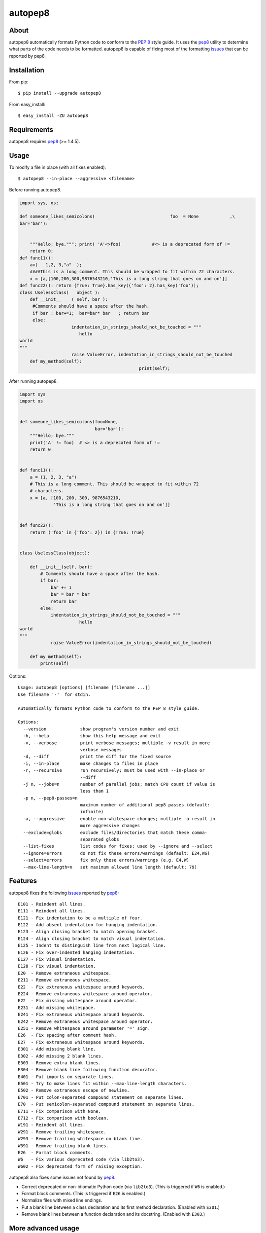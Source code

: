 ========
autopep8
========

.. image:: https://travis-ci.org/hhatto/autopep8.png?branch=master
   :target: https://travis-ci.org/hhatto/autopep8
   :alt: Build status

.. image:: https://coveralls.io/repos/hhatto/autopep8/badge.png?branch=master
   :target: https://coveralls.io/r/hhatto/autopep8
   :alt: Test coverage status


About
=====

autopep8 automatically formats Python code to conform to the `PEP 8`_ style
guide. It uses the pep8_ utility to determine what parts of the code needs to
be formatted. autopep8 is capable of fixing most of the formatting issues_ that
can be reported by pep8.

.. _PEP 8: http://www.python.org/dev/peps/pep-0008
.. _issues: https://pep8.readthedocs.org/en/latest/intro.html#error-codes


Installation
============

From pip::

    $ pip install --upgrade autopep8

From easy_install::

    $ easy_install -ZU autopep8


Requirements
============

autopep8 requires pep8_ (>= 1.4.5).

.. _pep8: https://github.com/jcrocholl/pep8


Usage
=====

To modify a file in place (with all fixes enabled)::

    $ autopep8 --in-place --aggressive <filename>

Before running autopep8.

.. code-block:: python

    import sys, os;

    def someone_likes_semicolons(                             foo  = None            ,\
    bar='bar'):


        """Hello; bye."""; print( 'A'<>foo)            #<> is a deprecated form of !=
        return 0;
    def func11():
        a=(   1,2, 3,"a"  );
        ####This is a long comment. This should be wrapped to fit within 72 characters.
        x = [a,[100,200,300,9876543210,'This is a long string that goes on and on']]
    def func22(): return {True: True}.has_key({'foo': 2}.has_key('foo'));
    class UselessClass(   object ):
        def __init__    ( self, bar ):
         #Comments should have a space after the hash.
         if bar : bar+=1;  bar=bar* bar   ; return bar
         else:
                        indentation_in_strings_should_not_be_touched = """
    		           hello
    world
    """
                        raise ValueError, indentation_in_strings_should_not_be_touched
        def my_method(self):
                                                  print(self);

After running autopep8.

.. code-block:: python

    import sys
    import os


    def someone_likes_semicolons(foo=None,
                                 bar='bar'):
        """Hello; bye."""
        print('A' != foo)  # <> is a deprecated form of !=
        return 0


    def func11():
        a = (1, 2, 3, "a")
        # This is a long comment. This should be wrapped to fit within 72
        # characters.
        x = [a, [100, 200, 300, 9876543210,
                 'This is a long string that goes on and on']]


    def func22():
        return ('foo' in {'foo': 2}) in {True: True}


    class UselessClass(object):

        def __init__(self, bar):
            # Comments should have a space after the hash.
            if bar:
                bar += 1
                bar = bar * bar
                return bar
            else:
                indentation_in_strings_should_not_be_touched = """
    		           hello
    world
    """
                raise ValueError(indentation_in_strings_should_not_be_touched)

        def my_method(self):
            print(self)


Options::

    Usage: autopep8 [options] [filename [filename ...]]
    Use filename '-'  for stdin.

    Automatically formats Python code to conform to the PEP 8 style guide.

    Options:
      --version             show program's version number and exit
      -h, --help            show this help message and exit
      -v, --verbose         print verbose messages; multiple -v result in more
                            verbose messages
      -d, --diff            print the diff for the fixed source
      -i, --in-place        make changes to files in place
      -r, --recursive       run recursively; must be used with --in-place or
                            --diff
      -j n, --jobs=n        number of parallel jobs; match CPU count if value is
                            less than 1
      -p n, --pep8-passes=n
                            maximum number of additional pep8 passes (default:
                            infinite)
      -a, --aggressive      enable non-whitespace changes; multiple -a result in
                            more aggressive changes
      --exclude=globs       exclude files/directories that match these comma-
                            separated globs
      --list-fixes          list codes for fixes; used by --ignore and --select
      --ignore=errors       do not fix these errors/warnings (default: E24,W6)
      --select=errors       fix only these errors/warnings (e.g. E4,W)
      --max-line-length=n   set maximum allowed line length (default: 79)


Features
========

autopep8 fixes the following issues_ reported by pep8_::

    E101 - Reindent all lines.
    E111 - Reindent all lines.
    E121 - Fix indentation to be a multiple of four.
    E122 - Add absent indentation for hanging indentation.
    E123 - Align closing bracket to match opening bracket.
    E124 - Align closing bracket to match visual indentation.
    E125 - Indent to distinguish line from next logical line.
    E126 - Fix over-indented hanging indentation.
    E127 - Fix visual indentation.
    E128 - Fix visual indentation.
    E20  - Remove extraneous whitespace.
    E211 - Remove extraneous whitespace.
    E22  - Fix extraneous whitespace around keywords.
    E224 - Remove extraneous whitespace around operator.
    E22  - Fix missing whitespace around operator.
    E231 - Add missing whitespace.
    E241 - Fix extraneous whitespace around keywords.
    E242 - Remove extraneous whitespace around operator.
    E251 - Remove whitespace around parameter '=' sign.
    E26  - Fix spacing after comment hash.
    E27  - Fix extraneous whitespace around keywords.
    E301 - Add missing blank line.
    E302 - Add missing 2 blank lines.
    E303 - Remove extra blank lines.
    E304 - Remove blank line following function decorator.
    E401 - Put imports on separate lines.
    E501 - Try to make lines fit within --max-line-length characters.
    E502 - Remove extraneous escape of newline.
    E701 - Put colon-separated compound statement on separate lines.
    E70  - Put semicolon-separated compound statement on separate lines.
    E711 - Fix comparison with None.
    E712 - Fix comparison with boolean.
    W191 - Reindent all lines.
    W291 - Remove trailing whitespace.
    W293 - Remove trailing whitespace on blank line.
    W391 - Remove trailing blank lines.
    E26  - Format block comments.
    W6   - Fix various deprecated code (via lib2to3).
    W602 - Fix deprecated form of raising exception.

autopep8 also fixes some issues not found by pep8_.

- Correct deprecated or non-idiomatic Python code (via ``lib2to3``). (This is
  triggered if ``W6`` is enabled.)
- Format block comments. (This is triggered if ``E26`` is enabled.)
- Normalize files with mixed line endings.
- Put a blank line between a class declaration and its first method
  declaration. (Enabled with ``E301``.)
- Remove blank lines between a function declaration and its docstring. (Enabled
  with ``E303``.)


More advanced usage
===================

To enable only a subset of the fixes, use the ``--select`` option. For example,
to fix various types of indentation issues::

    $ autopep8 --select=E1,W1 <filename>

Similarly, to just fix deprecated code::

    $ autopep8 --select=W6 <filename>

The above is useful when trying to port a single code base to work with both
Python 2 and Python 3 at the same time.

If the file being fixed is large, you may want to enable verbose progress
messages::

    $ autopep8 -v <filename>

By default autopep8 only makes whitespace changes. Thus, by default, it does
not fix ``E711`` and ``E712``. (Changing ``x == None`` to ``x is None`` may
change the meaning of the program if ``x`` has its ``__eq__`` method
overridden.) Nor does it correct deprecated code ``W6``. To enable these
more aggressive fixes, use the ``--aggressive`` option::

    $ autopep8 --aggressive <filename>

``--aggressive`` will also shorten lines more aggressively. It will also remove
trailing whitespace more aggressively. (Usually, we don't touch trailing
whitespace in docstrings other multiline strings. And to do even more
aggressive changes to docstrings, use docformatter_.)

.. _docformatter: https://github.com/myint/docformatter


Use as a module
===============

The simplest way of using autopep8 as a module is via the ``fix_string()``
function.

.. code-block:: python

    >>> import autopep8
    >>> autopep8.fix_string('x=       123\n')
    'x = 123\n'


Testing
=======

Test cases are in ``test/test_autopep8.py``. They can be run directly via
``python test/test_autopep8.py`` or via tox_. The latter is useful for
testing against multiple Python interpreters. (We currently test against
CPython versions 2.6, 2.7, 3.2, and 3.3. We also test against PyPy.)

.. _`tox`: https://pypi.python.org/pypi/tox

Broad spectrum testing is available via ``test/acid.py``. This script runs
autopep8 against Python code and checks for correctness and completeness of the
code fixes. It can check that the bytecode remains identical.
``test/acid_pypi.py`` makes use of ``acid.py`` to test against the latest
released packages on PyPI. In a similar fashion, ``test/acid_github.py`` tests
against Python code in Github repositories.


Links
=====

* PyPI_
* GitHub_
* `Travis CI`_
* Jenkins_

.. _PyPI: https://pypi.python.org/pypi/autopep8/
.. _GitHub: https://github.com/hhatto/autopep8
.. _`Travis CI`: https://travis-ci.org/hhatto/autopep8
.. _Jenkins: http://jenkins.hexacosa.net/job/autopep8/
